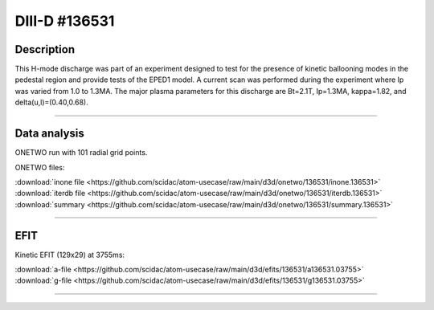 DIII-D #136531
==============

Description
-----------

This H-mode discharge was part of an experiment designed to
test for the presence of kinetic ballooning modes in the pedestal
region and provide tests of the EPED1 model. A current scan
was performed during the experiment where Ip was varied from 1.0
to 1.3MA. The major plasma parameters for this discharge are 
Bt=2.1T, Ip=1.3MA, kappa=1.82, and delta(u,l)=(0.40,0.68). 

----

Data analysis
-------------

ONETWO run with 101 radial grid points.

ONETWO files:

| :download:`inone file <https://github.com/scidac/atom-usecase/raw/main/d3d/onetwo/136531/inone.136531>`
| :download:`iterdb file <https://github.com/scidac/atom-usecase/raw/main/d3d/onetwo/136531/iterdb.136531>`
| :download:`summary <https://github.com/scidac/atom-usecase/raw/main/d3d/onetwo/136531/summary.136531>`

.. toggle-header::
   :header: **Reviewplus time traces**

   .. figure:: ../images/revplus/136531-revplus.png

----

EFIT
----

Kinetic EFIT (129x29) at 3755ms:

| :download:`a-file <https://github.com/scidac/atom-usecase/raw/main/d3d/efits/136531/a136531.03755>`
| :download:`g-file <https://github.com/scidac/atom-usecase/raw/main/d3d/efits/136531/g136531.03755>`

.. toggle-header::
   :header: **Plots of EFIT at 3755ms**

   .. figure:: ../efits/136531-efit.png

----

